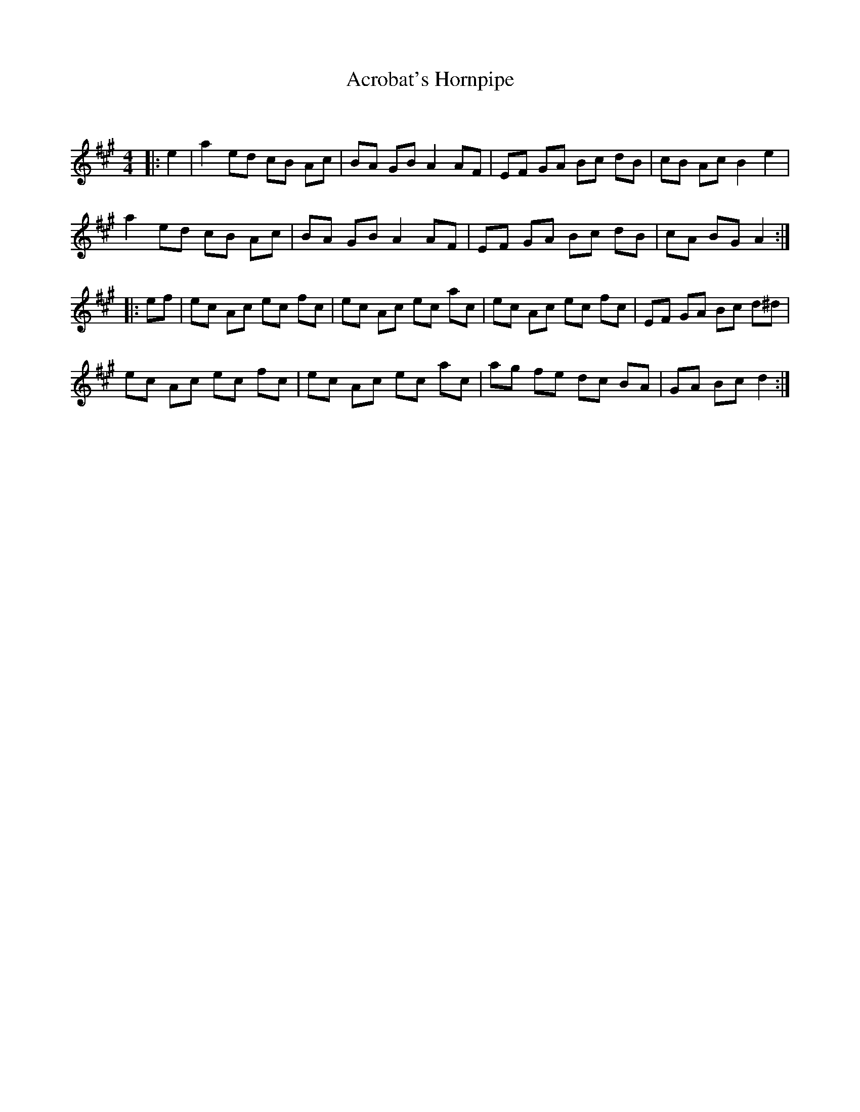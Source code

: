 X:1
T: Acrobat's Hornpipe
C:
R:Reel
I:speed 232
Q:232
K:A
M:4/4
L:1/8
|:e2|a2ed cB Ac|BA GB A2 AF|EF GA Bc dB|cB Ac B2e2|
a2ed cB Ac|BA GB A2 AF|EF GA Bc dB|cA BG A2:|
|:ef|ec Ac ec fc|ec Ac ec ac|ec Ac ec fc|EF GA Bc d^d|
ec Ac ec fc|ec Ac ec ac|ag fe dc BA|GA Bc d2:|
